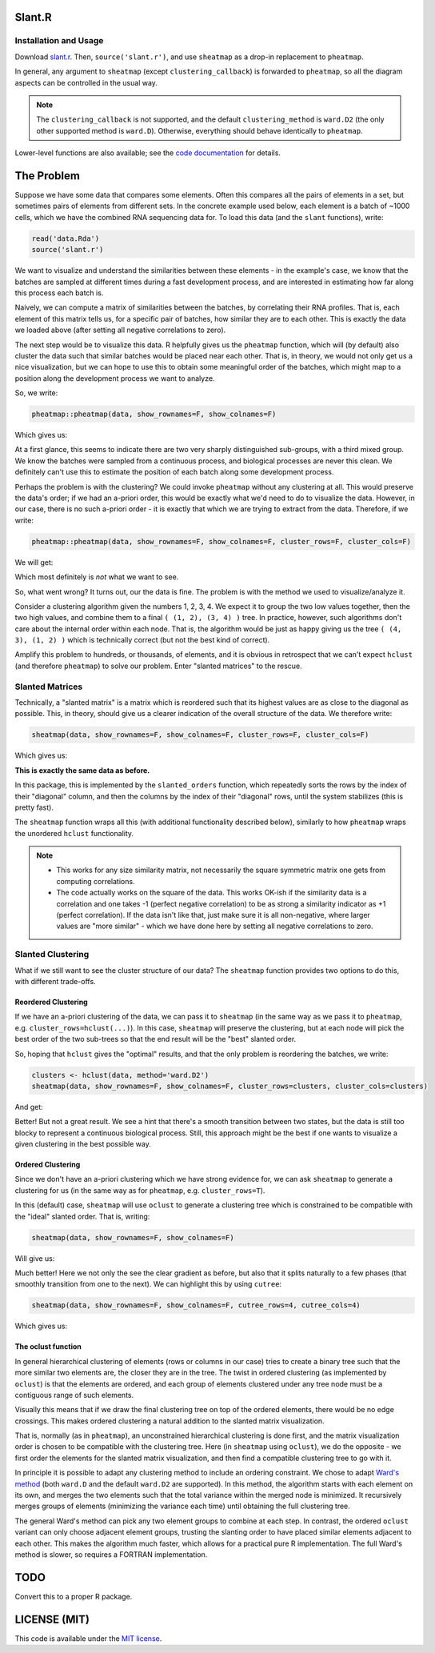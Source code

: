Slant.R
=======

Installation and Usage
----------------------

Download `slant.r <slant.r>`_. Then, ``source('slant.r')``, and use ``sheatmap`` as a drop-in
replacement to ``pheatmap``.

In general, any argument to ``sheatmap`` (except ``clustering_callback``) is forwarded to
``pheatmap``, so all the diagram aspects can be controlled in the usual way.

.. note::

   The ``clustering_callback`` is not supported, and the default ``clustering_method`` is
   ``ward.D2`` (the only other supported method is ``ward.D``). Otherwise, everything should behave
   identically to ``pheatmap``.

Lower-level functions are also available; see the `code documentation <slant.r>`_ for details.

The Problem
===========

Suppose we have some data that compares some elements. Often this compares all the pairs of
elements in a set, but sometimes pairs of elements from different sets. In the concrete example used
below, each element is a batch of ~1000 cells, which we have the combined RNA sequencing data for.
To load this data (and the ``slant`` functions), write:

.. code:: r

    read('data.Rda')
    source('slant.r')

We want to visualize and understand the similarities between these elements - in the example's case,
we know that the batches are sampled at different times during a fast development process, and are
interested in estimating how far along this process each batch is.

Naively, we can compute a matrix of similarities between the batches, by correlating their RNA
profiles. That is, each element of this matrix tells us, for a specific pair of batches, how similar
they are to each other. This is exactly the data we loaded above (after setting all negative
correlations to zero).

The next step would be to visualize this data. R helpfully gives us the ``pheatmap`` function, which
will (by default) also cluster the data such that similar batches would be placed near each other.
That is, in theory, we would not only get us a nice visualization, but we can hope to use this to
obtain some meaningful order of the batches, which might map to a position along the development
process we want to analyze.

So, we write:

.. code:: r

    pheatmap::pheatmap(data, show_rownames=F, show_colnames=F)

Which gives us:

.. image:: large_clustered_pheatmap.png

At a first glance, this seems to indicate there are two very sharply distinguished sub-groups, with
a third mixed group. We know the batches were sampled from a continuous process, and biological
processes are never this clean. We definitely can't use this to estimate the position of each batch
along some development process.

Perhaps the problem is with the clustering? We could invoke ``pheatmap`` without any clustering at
all. This would preserve the data's order; if we had an a-priori order, this would be exactly what
we'd need to do to visualize the data. However, in our case, there is no such a-priori order - it is
exactly that which we are trying to extract from the data. Therefore, if we write:

.. code:: r

    pheatmap::pheatmap(data, show_rownames=F, show_colnames=F, cluster_rows=F, cluster_cols=F)

We will get:

.. image:: large_unclustered_pheatmap.png

Which most definitely is *not* what we want to see.

So, what went wrong? It turns out, our the data is fine. The problem is with the method we used to
visualize/analyze it.

Consider a clustering algorithm given the numbers 1, 2, 3, 4. We expect it to group the two low
values together, then the two high values, and combine them to a final ``( (1, 2), (3, 4) )`` tree.
In practice, however, such algorithms don't care about the internal order within each node. That is,
the algorithm would be just as happy giving us the tree ``( (4, 3), (1, 2) )`` which is technically
correct (but not the best kind of correct).

Amplify this problem to hundreds, or thousands, of elements, and it is obvious in retrospect that we
can't expect ``hclust`` (and therefore ``pheatmap``) to solve our problem. Enter "slanted matrices"
to the rescue.

Slanted Matrices
----------------

Technically, a "slanted matrix" is a matrix which is reordered such that its highest values are as
close to the diagonal as possible. This, in theory, should give us a clearer indication of the
overall structure of the data. We therefore write:

.. code:: r

    sheatmap(data, show_rownames=F, show_colnames=F, cluster_rows=F, cluster_cols=F)

Which gives us:

.. image:: large_unclustered_sheatmap.png

**This is exactly the same data as before.**

In this package, this is implemented by the ``slanted_orders`` function, which repeatedly sorts the
rows by the index of their "diagonal" column, and then the columns by the index of their "diagonal"
rows, until the system stabilizes (this is pretty fast).

The ``sheatmap`` function wraps all this (with additional functionality described below), similarly
to how ``pheatmap`` wraps the unordered ``hclust`` functionality.

.. note::

    * This works for any size similarity matrix, not necessarily the square symmetric matrix one
      gets from computing correlations.

    * The code actually works on the square of the data. This works OK-ish if the similarity data
      is a correlation and one takes -1 (perfect negative correlation) to be as strong a similarity
      indicator as +1 (perfect correlation). If the data isn't like that, just make sure it is all
      non-negative, where larger values are "more similar" - which we have done here by setting all
      negative correlations to zero.

Slanted Clustering
------------------

What if we still want to see the cluster structure of our data? The ``sheatmap``
function provides two options to do this, with different trade-offs.

Reordered Clustering
....................

If we have an a-priori clustering of the data, we can pass it to ``sheatmap`` (in the same way as
we pass it to ``pheatmap``, e.g. ``cluster_rows=hclust(...)``). In this case, ``sheatmap`` will
preserve the clustering, but at each node will pick the best order of the two sub-trees so that the
end result will be the "best" slanted order.

So, hoping that ``hclust`` gives the "optimal" results, and that the only problem is reordering
the batches, we write:

.. code:: r

    clusters <- hclust(data, method='ward.D2')
    sheatmap(data, show_rownames=F, show_colnames=F, cluster_rows=clusters, cluster_cols=clusters)

And get:

.. image:: large_reordered_sheatmap.png

Better! But not a great result. We see a hint that there's a smooth transition between two states,
but the data is still too blocky to represent a continuous biological process. Still, this approach
might be the best if one wants to visualize a given clustering in the best possible way.

Ordered Clustering
..................

Since we don't have an a-priori clustering which we have strong evidence for, we can ask
``sheatmap`` to generate a clustering for us (in the same way as for ``pheatmap``, e.g.
``cluster_rows=T``).

In this (default) case, ``sheatmap`` will use ``oclust`` to generate a clustering tree which is
constrained to be compatible with the "ideal" slanted order. That is, writing:

.. code:: r

    sheatmap(data, show_rownames=F, show_colnames=F)

Will give us:

.. image:: large_replaced_sheatmap.png

Much better! Here we not only the see the clear gradient as before, but also that it splits
naturally to a few phases (that smoothly transition from one to the next). We can highlight this by
using ``cutree``:

.. code:: r

    sheatmap(data, show_rownames=F, show_colnames=F, cutree_rows=4, cutree_cols=4)

Which gives us:

.. image:: large_cut_replaced_sheatmap.png

The oclust function
...................

In general hierarchical clustering of elements (rows or columns in our case) tries to create a
binary tree such that the more similar two elements are, the closer they are in the tree. The twist
in ordered clustering (as implemented by ``oclust``) is that the elements are ordered, and each
group of elements clustered under any tree node must be a contiguous range of such elements.

Visually this means that if we draw the final clustering tree on top of the ordered elements, there
would be no edge crossings. This makes ordered clustering a natural addition to the slanted matrix
visualization.

That is, normally (as in ``pheatmap``), an unconstrained hierarchical clustering is done first, and
the matrix visualization order is chosen to be compatible with the clustering tree. Here (in
``sheatmap`` using ``oclust``), we do the opposite - we first order the elements for the slanted
matrix visualization, and then find a compatible clustering tree to go with it.

In principle it is possible to adapt any clustering method to include an ordering constraint. We
chose to adapt `Ward's method <https://en.wikipedia.org/wiki/Ward%27s_method>`_ (both ``ward.D`` and
the default ``ward.D2`` are supported). In this method, the algorithm starts with each element on
its own, and merges the two elements such that the total variance within the merged node is
minimized. It recursively merges groups of elements (minimizing the variance each time) until
obtaining the full clustering tree.

The general Ward's method can pick any two element groups to combine at each step. In contrast, the
ordered ``oclust`` variant can only choose adjacent element groups, trusting the slanting order to
have placed similar elements adjacent to each other. This makes the algorithm much faster, which
allows for a practical pure R implementation. The full Ward's method is slower, so requires a
FORTRAN implementation.

TODO
====

Convert this to a proper R package.

LICENSE (MIT)
=============

This code is available under the `MIT license <LICENSE.rst>`_.
